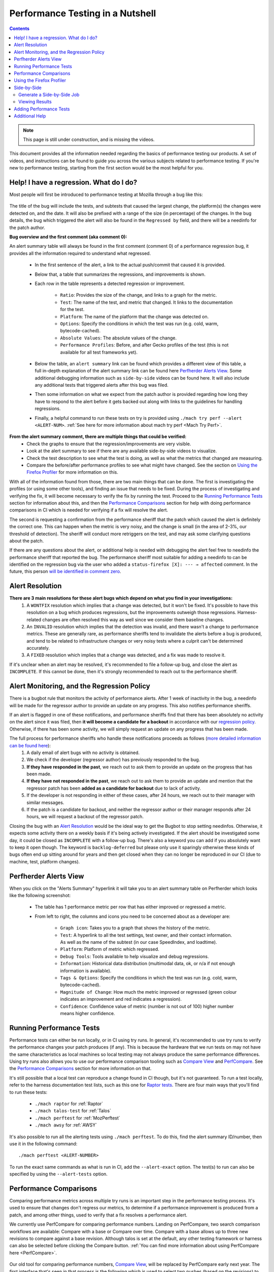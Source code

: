 =================================
Performance Testing in a Nutshell
=================================

.. contents::
    :depth: 3

.. note::
  This page is still under construction, and is missing the videos.

This document provides all the information needed regarding the basics of performance testing our products. A set of videos, and instructions can be found to guide you across the various subjects related to performance testing. If you're new to performance testing, starting from the first section would be the most helpful for you.

Help! I have a regression. What do I do?
----------------------------------------

Most people will first be introduced to performance testing at Mozilla through a bug like this:

 .. image:: ./perf_alert_bug.png
   :alt: Performance Alert Bug
   :scale: 75%
   :align: center


The title of the bug will include the tests, and subtests that caused the largest change, the platform(s) the changes were detected on, and the date. It will also be prefixed with a range of the size (in percentage) of the changes. In the bug details, the bug which triggered the alert will also be found in the ``Regressed by`` field, and there will be a needinfo for the patch author.

**Bug overview and the first comment (aka comment 0):**

An alert summary table will always be found in the first comment (comment 0) of a performance regression bug, it provides all the information required to understand what regressed.

 .. image:: ./perf_alert_comment_zero.png
   :alt: Comment Zero from a Performance Alert Bug
   :scale: 75%
   :align: center


 * In the first sentence of the alert, a link to the actual push/commit that caused it is provided.
 * Below that, a table that summarizes the regressions, and improvements is shown.
 * Each row in the table represents a detected regression or improvement.

    * ``Ratio``: Provides the size of the change, and links to a graph for the metric.
    * ``Test``: The name of the test, and metric that changed. It links to the documentation for the test.
    * ``Platform``: The name of the platform that the change was detected on.
    * ``Options``: Specify the conditions in which the test was run (e.g. cold, warm, bytecode-cached).
    * ``Absolute Values``: The absolute values of the change.
    * ``Performance Profiles``: Before, and after Gecko profiles of the test (this is not available for all test frameworks yet).

 * Below the table, an ``alert summary`` link can be found which provides a different view of this table, a full in-depth explanation of the alert summary link can be found here `Perfherder Alerts View`_. Some additional debugging information such as ``side-by-side`` videos can be found here. It will also include any additional tests that triggered alerts after this bug was filed.
 * Then some information on what we expect from the patch author is provided regarding how long they have to respond to the alert before it gets backed out along with links to the guidelines for handling regressions.
 * Finally, a helpful command to run these tests on try is provided using ``./mach try perf --alert <ALERT-NUM>``. :ref:`See here for more information about mach try perf <Mach Try Perf>`.

**From the alert summary comment, there are multiple things that could be verified:**
 * Check the graphs to ensure that the regression/improvements are very visible.
 * Look at the alert summary to see if there are any available side-by-side videos to visualize.
 * Check the test description to see what the test is doing, as well as what the metrics that changed are measuring.
 * Compare the before/after performance profiles to see what might have changed. See the section on `Using the Firefox Profiler`_ for more information on this.

With all of the information found from those, there are two main things that can be done. The first is investigating the profiles (or using some other tools), and finding an issue that needs to be fixed. During the process of investigating and verifying the fix, it will become necessary to verify the fix by running the test. Proceed to the `Running Performance Tests`_ section for information about this, and then the `Performance Comparisons`_ section for help with doing performance comparisons in CI which is needed for verifying if a fix will resolve the alert.

The second is requesting a confirmation from the performance sheriff that the patch which caused the alert is definitely the correct one. This can happen when the metric is very noisy, and the change is small (in the area of 2-3%, our threshold of detection). The sheriff will conduct more retriggers on the test, and may ask some clarifying questions about the patch.

If there are any questions about the alert, or additional help is needed with debugging the alert feel free to needinfo the performance sheriff that reported the bug. The performance sheriff most suitable for adding a needinfo to can be identified on the regression bug via the user who added a ``status-firefox [X]: --- → affected`` comment. In the future, this person `will be identified in comment zero <https://bugzilla.mozilla.org/show_bug.cgi?id=1914174>`_.

Alert Resolution
----------------

**There are 3 main resolutions for these alert bugs which depend on what you find in your investigations:**
 #. A ``WONTFIX`` resolution which implies that a change was detected, but it won't be fixed. It's possible to have this resolution on a bug which produces regressions, but the improvements outweigh those regressions. Harness-related changes are often resolved this way as well since we consider them baseline changes.
 #. An ``INVALID`` resolution which implies that the detection was invalid, and there wasn't a change to performance metrics. These are generally rare, as performance sheriffs tend to invalidate the alerts before a bug is produced, and tend to be related to infrastructure changes or very noisy tests where a culprit can't be determined accurately.
 #. A ``FIXED`` resolution which implies that a change was detected, and a fix was made to resolve it.

If it's unclear when an alert may be resolved, it's recommended to file a follow-up bug, and close the alert as ``INCOMPLETE``. If this cannot be done, then it's strongly recommended to reach out to the performance sheriff.

Alert Monitoring, and the Regression Policy
-------------------------------------------

There is a bugbot rule that monitors the activity of performance alerts. After 1 week of inactivity in the bug, a needinfo will be made for the regressor author to provide an update on any progress. This also notifies performance sheriffs.

If an alert is flagged in one of these notifications, and performance sheriffs find that there has been absolutely no activity on the alert since it was filed, then **it will become a candidate for a backout** in accordance with our `regression policy <https://www.mozilla.org/en-US/about/governance/policies/regressions/>`_. Otherwise, if there has been some activity, we will simply request an update on any progress that has been made.

The full process for performance sheriffs who handle these notifications proceeds as follows (`more detailed information can be found here <perf-sheriffing.html#how-to-handle-inactive-alerts>`_):
 #. A daily email of alert bugs with no activity is obtained.
 #. We check if the developer (regressor author) has previously responded to the bug.
 #. **If they have responded in the past**, we reach out to ask them to provide an update on the progress that has been made.
 #. **If they have not responded in the past**, we reach out to ask them to provide an update and mention that the regressor patch has been **added as a candidate for backout** due to lack of activity.
 #. If the developer is not responding in either of these cases, after 24 hours, we reach out to their manager with similar messages.
 #. If the patch is a candidate for backout, and neither the regressor author or their manager responds after 24 hours, we will request a backout of the regressor patch.

Closing the bug with an `Alert Resolution`_ would be the ideal way to get the Bugbot to stop setting needinfos. Otherwise, it expects some activity there on a weekly basis if it's being actively investigated. If the alert should be investigated some day, it could be closed as ``INCOMPLETE`` with a follow-up bug. There's also a keyword you can add if you absolutely want to keep it open though. The keyword is ``backlog-deferred`` but please only use it sparingly otherwise these kinds of bugs often end up sitting around for years and then get closed when they can no longer be reproduced in our CI (due to machine, test, platform changes).

Perfherder Alerts View
----------------------
When you click on the "Alerts Summary" hyperlink it will take you to an alert summary table on Perfherder which looks like the following screenshot:

 .. image:: ./perfherder_alertsview.png
   :alt: Sample Perfherder Alert Summary
   :scale: 75%
   :align: center

 * The table has 1 performance metric per row that has either improved or regressed a metric.
 * From left to right, the columns and icons you need to be concerned about as a developer are:

    * ``Graph icon``: Takes you to a graph that shows the history of the metric.
    * ``Test``: A hyperlink to all the test settings, test owner, and their contact information. As well as the name of the subtest (in our case SpeedIndex, and loadtime).
    * ``Platform``: Platform of metric which regressed.
    * ``Debug Tools``: Tools available to help visualize and debug regressions.
    * ``Information``: Historical data distribution (multimodal data, ok, or n/a if not enough information is  available).
    * ``Tags & Options``: Specify the conditions in which the test was run (e.g. cold, warm, bytecode-cached).
    * ``Magnitude of Change``: How much the metric improved or regressed (green colour indicates an improvement and red indicates a regression).
    * ``Confidence``: Confidence value of metric (number is not out of 100) higher number means higher confidence.

Running Performance Tests
-------------------------

Performance tests can either be run locally, or in CI using try runs. In general, it's recommended to use try runs to verify the performance changes your patch produces (if any). This is because the hardware that we run tests on may not have the same characteristics as local machines so local testing may not always produce the same performance differences. Using try runs also allows you to use our performance comparison tooling such as `Compare View <https://treeherder.mozilla.org/perfherder/comparechooser>`_ and `PerfCompare <https://perf.compare/>`_. See the `Performance Comparisons`_ section for more information on that.

It's still possible that a local test can reproduce a change found in CI though, but it's not guaranteed. To run a test locally, refer to the harness documentation test lists, such as this one for `Raptor tests <raptor.html#raptor-tests>`_. There are four main ways that you'll find to run these tests:

 * ``./mach raptor`` for :ref:`Raptor`
 * ``./mach talos-test`` for :ref:`Talos`
 * ``./mach perftest`` for :ref:`MozPerftest`
 * ``./mach awsy`` for :ref:`AWSY`

It's also possible to run all the alerting tests using ``./mach perftest``. To do this, find the alert summary ID/number, then use it in the following command::

   ./mach perftest <ALERT-NUMBER>

To run the exact same commands as what is run in CI, add the ``--alert-exact`` option. The test(s) to run can also be specified by using the ``--alert-tests`` option.

Performance Comparisons
-----------------------

Comparing performance metrics across multiple try runs is an important step in the performance testing process. It's used to ensure that changes don't regress our metrics, to determine if a performance improvement is produced from a patch, and among other things, used to verify that a fix resolves a performance alert.

We currently use PerfCompare for comparing performance numbers. Landing on PerfCompare, two search comparison workflows are available: Compare with a base or Compare over time. Compare with a base allows up to three new revisions to compare against a base revision. Although talos is set at the default, any other testing framework or harness can also be selected before clicking the Compare button. :ref:`You can find more information about using PerfCompare here <PerfCompare>`.

 .. image:: ./perfcomparehomescreen.png
   :alt: PerfCompare Selection Interface for Revisions/Pushes to Compare
   :scale: 50%
   :align: center

Our old tool for comparing performance numbers, `Compare View <https://treeherder.mozilla.org/perfherder/comparechooser>`_, will be replaced by PerfCompare early next year. The first interface that's seen in that process is the following which is used to select two pushes (based on the revisions) to compare.

 .. image:: ./compare_view_selection.png
   :alt: Selection Interface for Revisions/Pushes to Compare
   :scale: 50%
   :align: center

At the same time, the framework to compare will need to be selected. By default, the Talos framework is selected, but this can be changed after the Compare button is pressed.

After the compare button is pressed, a visualization of the comparisons is shown. More information on what the various columns in the comparison mean can be found in `this documentation <standard-workflow.html#compareview>`_.


Using the Firefox Profiler
--------------------------

The Firefox Profiler can be used to help with debugging performance issues in your code. `See here for documentation <https://profiler.firefox.com/docs/#/>`_ on how it can be used to better understand where the regressing code is, and what might be causing the regression. Profiles are provided on most alert summary bugs from before, and after the regression (see first section above).

If those are not provided in the alert summary, they can always be generated for a test by clicking on the graphs link (the percent-change ratio in an alert summary), selecting a dot in the graph from before or after a change, and clicking the job link. Then, once the job panel opens up in Treeherder, select ``Generate performance profile`` to start a new task that produces a performance profile. See the following graphic illustrating this process:

 .. image:: ./perf_alert_profile_from_graph.png
   :alt: Getting a Profile from an Alerting Test
   :scale: 75%
   :align: center

Additionally, you can also use the overflow menu and generate a profile:

 .. image:: ./create_profile_triple_dot.png
   :alt: Creating a profile through the overflow menu
   :scale: 50%
   :align: center

Most Raptor/Browsertime tests produce a performance profile by default at the end of their test run, but Talos, MozPerftest, and AWSY tests do not. As previously mentioned, for regression/improvement alerts, you can find a before and after link of these profiles in Comment 0:

 .. image:: ./perf_alert_comment_zero_before-after.png
   :alt: View before/after profiles from alerts
   :scale: 50%
   :align: center

You can also find the profiles in the artifacts tab of the Raptor test:

 .. image:: ./raptor_extra_profiler_run.png
   :alt: Find extra profiler run profiles in treeherder task
   :scale: 50%
   :align: center

To generate the profiles locally, you can pass the flags ``--extra-profiler-run`` or ``--gecko-profile`` which repeat the test for an extra iteration with the profiler enabled, or run the test from the beginning with the profiler enabled for three iterations, respectively.

Side-by-Side
------------

Side-by-Side is a job that compares the visual metrics provided by Browsertime for two consecutive pushes. This job is only applicable to pageload-type jobs, and both revisions must run on the same platform with identical configuration.

Generate a Side-by-Side Job
^^^^^^^^^^^^^^^^^^^^^^^^^^^

To generate a side-by-side job, follow these steps:

 * Select the desired job.
 * Navigate to the "Performance" tab and press the "Generate side-by-side" button.

 .. image:: ./generate-side-by-side.png
   :alt: Generate side-by-side task
   :scale: 50%
   :align: center

Once the process is initiated, a new job will appear in the format `side-by-side-*job-name*`.

Viewing Results
^^^^^^^^^^^^^^^
Once the newly generated job is complete, you can view the result by selecting the job. This type of job provides two types of video (`cold and warm  <raptor-metrics.html#warm-pageload>`_). For each set, there are 2 viewing modes (normal and slow-motion).

Each video includes an annotated description containing the visual metrics provided by Browsertime.

Adding Performance Tests
------------------------

This section is under construction.


Additional Help
---------------

Reach out to the Performance Testing, and Tooling team in the `#perftest channel on Matrix <https://matrix.to/#/#perftest:mozilla.org>`_, or the #perf-help channel on Slack.
